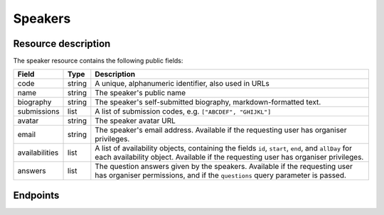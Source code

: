 Speakers
=========

Resource description
--------------------

The speaker resource contains the following public fields:

.. rst-class:: rest-resource-table

===================================== ========================== =======================================================
Field                                 Type                       Description
===================================== ========================== =======================================================
code                                  string                     A unique, alphanumeric identifier, also used in URLs
name                                  string                     The speaker's public name
biography                             string                     The speaker's self-submitted biography, markdown-formatted text.
submissions                           list                       A list of submission codes, e.g. ``["ABCDEF", "GHIJKL"]``
avatar                                string                     The speaker avatar URL
email                                 string                     The speaker's email address. Available if the requesting user has organiser privileges.
availabilities                        list                       A list of availability objects, containing the fields ``id``, ``start``, ``end``, and ``allDay`` for each availability object. Available if the requesting user has organiser privileges.
answers                               list                       The question answers given by the speakers. Available if the requesting user has organiser permissions, and if the ``questions`` query parameter is passed.
===================================== ========================== =======================================================

.. versionadded:: 1.1.0
   The ``availabilities`` field for organisers was added in pretalx v1.1.0.

.. versionadded:: 3.0.0
   The ``answers`` field for organisers was added in pretalx v3.0.0. You need to pass the ``questions`` query parameter to populate this field. You can set it to ``all`` to retrieve answers to all speaker questions.

Endpoints
---------

.. http:get:: /api/events/{event}/speakers/

   Returns a list of all speakers the authenticated user/token has access to, or
   all confirmed, publicly scheduled speakers for unauthenticated users.

   **Example request**:

   .. sourcecode:: http

      GET /api/events/sampleconf/speakers/ HTTP/1.1
      Accept: application/json, text/javascript

   **Example response**:

   .. sourcecode:: http

      HTTP/1.1 200 OK
      Vary: Accept
      Content-Type: application/json

      {
        "count": 1,
        "next": null,
        "previous": null,
        "results": [
          {
            "code": "ABCDE",
            "name": "Jane",
            "biography": "A good speaker",
            "submissions": ["DEFAB"],
            "avatar": "https://example.org/media/avatar.png",
            "availabilities": [
              {
                "id": 1,
                "start": "2019-07-24T04:00:00Z",
                "end": "2019-07-25T04:00:00Z",
                "allDay": false
              }
            ]
          }
        ]
      }

   :param event: The ``slug`` field of the event to fetch
   :query page: The page number in case of a multi-page result set, default is 1
   :query q: Search through speakers by name
   :query questions: Pass a comma separated list of question IDs to load, or the string 'all' to return all answers.

.. http:get:: /api/events/(event)/speakers/{code}/

   Returns information on one speaker, identified by their slug.

   **Example request**:

   .. sourcecode:: http

      GET /api/events/sampleconf/speakers/ABCDE HTTP/1.1
      Accept: application/json, text/javascript

   **Example response**:

   .. sourcecode:: http

      HTTP/1.1 200 OK
      Vary: Accept
      Content-Type: application/json

      {
        "code": "ABCDE",
        "name": "Jane",
        "biography": "A good speaker",
        "submissions": ["DEFAB"],
        "avatar": "https://example.org/media/avatar.png",
        {
          "id": 1,
          "start": "2019-07-24T04:00:00Z",
          "end": "2019-07-25T04:00:00Z",
          "allDay": false
        }
      }

   :param event: The ``slug`` field of the event to fetch
   :param code: The ``code`` field of the speaker to fetch
   :query questions: Pass a comma separated list of question IDs to load, or the string 'all' to return all answers.
   :statuscode 200: no error
   :statuscode 401: Authentication failure
   :statuscode 403: The requested event does not exist **or** you have no permission to view it.
